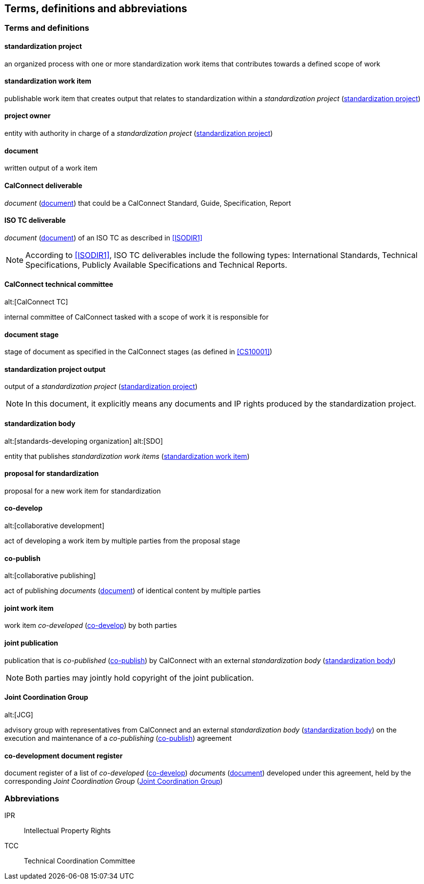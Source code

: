 
//[source="ISODIR1,ISODIR1C,ISODIR2"]

[[terms]]
== Terms, definitions and abbreviations

=== Terms and definitions

[[term-std-project]]
==== standardization project

an organized process with one or more standardization work items that
contributes towards a defined scope of work

[[term-std-work-item]]
==== standardization work item

publishable work item that creates output that relates
to standardization within a _standardization project_ (<<term-std-project>>)

[[term-project-owner]]
==== project owner

entity with authority in charge of a _standardization project_
(<<term-std-project>>)

[[term-document]]
==== document

written output of a work item

[[term-cc-deliverable]]
==== CalConnect deliverable

_document_ (<<term-document>>) that could be a CalConnect Standard,
Guide, Specification, Report

[[term-iso-deliverable]]
==== ISO TC deliverable

_document_ (<<term-document>>) of an ISO TC as described in <<ISODIR1>>

NOTE: According to <<ISODIR1>>, ISO TC deliverables include the following types: International Standards, Technical Specifications, Publicly Available Specifications and Technical Reports.

[[term-cc-tc]]
==== CalConnect technical committee
alt:[CalConnect TC]

internal committee of CalConnect tasked with a scope of work it
is responsible for

==== document stage

stage of document as specified in the CalConnect stages (as defined in <<CS10001>>)

[[term-std-project-output]]
==== standardization project output

output of a _standardization project_ (<<term-std-project>>)

NOTE: In this document, it explicitly means any documents and IP rights
produced by the standardization project.

[[term-sdo]]
==== standardization body
alt:[standards-developing organization]
alt:[SDO]

entity that publishes _standardization work items_ (<<term-std-work-item>>)


[[term-std-proposal]]
==== proposal for standardization

proposal for a new work item for standardization

[[term-co-develop]]
==== co-develop
alt:[collaborative development]

act of developing a work item by multiple parties from the proposal stage

[[term-co-publish]]
==== co-publish
alt:[collaborative publishing]

act of publishing _documents_ (<<term-document>>) of identical content
by multiple parties

==== joint work item

work item _co-developed_ (<<term-co-develop>>) by both parties


==== joint publication

publication that is _co-published_ (<<term-co-publish>>) by CalConnect with
an external _standardization body_ (<<term-sdo>>)

NOTE: Both parties may jointly hold copyright of the joint publication.

[[term-jcg]]
==== Joint Coordination Group
alt:[JCG]

advisory group with representatives from CalConnect and an external
_standardization body_ (<<term-sdo>>) on the execution and maintenance of a
_co-publishing_ (<<term-co-publish>>) agreement


[[term-doc-register]]
==== co-development document register

document register of a list of _co-developed_ (<<term-co-develop>>)
_documents_ (<<term-document>>) developed under this agreement,
held by the corresponding _Joint Coordination Group_ (<<term-jcg>>)


=== Abbreviations

IPR:: Intellectual Property Rights

TCC:: Technical Coordination Committee
